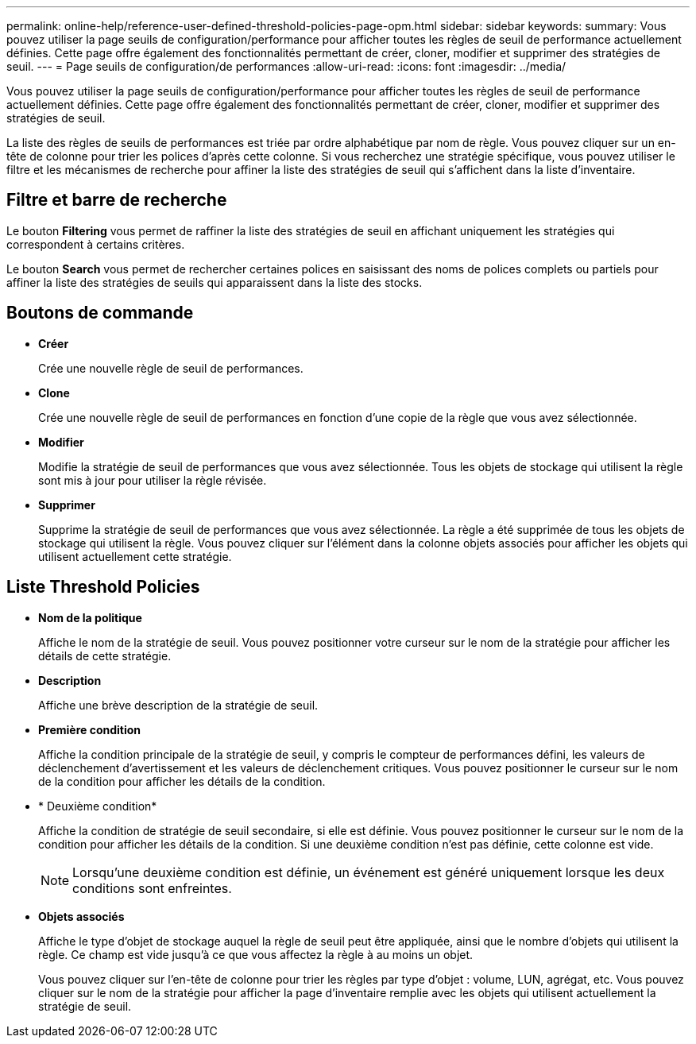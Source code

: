 ---
permalink: online-help/reference-user-defined-threshold-policies-page-opm.html 
sidebar: sidebar 
keywords:  
summary: Vous pouvez utiliser la page seuils de configuration/performance pour afficher toutes les règles de seuil de performance actuellement définies. Cette page offre également des fonctionnalités permettant de créer, cloner, modifier et supprimer des stratégies de seuil. 
---
= Page seuils de configuration/de performances
:allow-uri-read: 
:icons: font
:imagesdir: ../media/


[role="lead"]
Vous pouvez utiliser la page seuils de configuration/performance pour afficher toutes les règles de seuil de performance actuellement définies. Cette page offre également des fonctionnalités permettant de créer, cloner, modifier et supprimer des stratégies de seuil.

La liste des règles de seuils de performances est triée par ordre alphabétique par nom de règle. Vous pouvez cliquer sur un en-tête de colonne pour trier les polices d'après cette colonne. Si vous recherchez une stratégie spécifique, vous pouvez utiliser le filtre et les mécanismes de recherche pour affiner la liste des stratégies de seuil qui s'affichent dans la liste d'inventaire.



== Filtre et barre de recherche

Le bouton *Filtering* vous permet de raffiner la liste des stratégies de seuil en affichant uniquement les stratégies qui correspondent à certains critères.

Le bouton *Search* vous permet de rechercher certaines polices en saisissant des noms de polices complets ou partiels pour affiner la liste des stratégies de seuils qui apparaissent dans la liste des stocks.



== Boutons de commande

* *Créer*
+
Crée une nouvelle règle de seuil de performances.

* *Clone*
+
Crée une nouvelle règle de seuil de performances en fonction d'une copie de la règle que vous avez sélectionnée.

* *Modifier*
+
Modifie la stratégie de seuil de performances que vous avez sélectionnée. Tous les objets de stockage qui utilisent la règle sont mis à jour pour utiliser la règle révisée.

* *Supprimer*
+
Supprime la stratégie de seuil de performances que vous avez sélectionnée. La règle a été supprimée de tous les objets de stockage qui utilisent la règle. Vous pouvez cliquer sur l'élément dans la colonne objets associés pour afficher les objets qui utilisent actuellement cette stratégie.





== Liste Threshold Policies

* *Nom de la politique*
+
Affiche le nom de la stratégie de seuil. Vous pouvez positionner votre curseur sur le nom de la stratégie pour afficher les détails de cette stratégie.

* *Description*
+
Affiche une brève description de la stratégie de seuil.

* *Première condition*
+
Affiche la condition principale de la stratégie de seuil, y compris le compteur de performances défini, les valeurs de déclenchement d'avertissement et les valeurs de déclenchement critiques. Vous pouvez positionner le curseur sur le nom de la condition pour afficher les détails de la condition.

* * Deuxième condition*
+
Affiche la condition de stratégie de seuil secondaire, si elle est définie. Vous pouvez positionner le curseur sur le nom de la condition pour afficher les détails de la condition. Si une deuxième condition n'est pas définie, cette colonne est vide.

+
[NOTE]
====
Lorsqu'une deuxième condition est définie, un événement est généré uniquement lorsque les deux conditions sont enfreintes.

====
* *Objets associés*
+
Affiche le type d'objet de stockage auquel la règle de seuil peut être appliquée, ainsi que le nombre d'objets qui utilisent la règle. Ce champ est vide jusqu'à ce que vous affectez la règle à au moins un objet.

+
Vous pouvez cliquer sur l'en-tête de colonne pour trier les règles par type d'objet : volume, LUN, agrégat, etc. Vous pouvez cliquer sur le nom de la stratégie pour afficher la page d'inventaire remplie avec les objets qui utilisent actuellement la stratégie de seuil.


